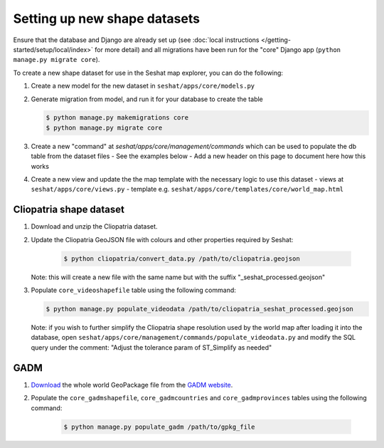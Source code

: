 Setting up new shape datasets
=============================

Ensure that the database and Django are already set up (see :doc:`local instructions </getting-started/setup/local/index>` for more detail) and all migrations have been run for the "core" Django app (``python manage.py migrate core``).

To create a new shape dataset for use in the Seshat map explorer, you can do the following:

1. Create a new model for the new dataset in ``seshat/apps/core/models.py``
2. Generate migration from model, and run it for your database to create the table

   .. code-block:: bash

      $ python manage.py makemigrations core
      $ python manage.py migrate core

3. Create a new "command" at `seshat/apps/core/management/commands` which can be used to populate the db table from the dataset files
   - See the examples below
   - Add a new header on this page to document here how this works

4. Create a new view and update the the map template with the necessary logic to use this dataset
   - views at ``seshat/apps/core/views.py``
   - template e.g. ``seshat/apps/core/templates/core/world_map.html``

Cliopatria shape dataset
-------------------------

..
    TODO: Add a link here to the published Cliopatria dataset

1. Download and unzip the Cliopatria dataset.
2. Update the Cliopatria GeoJSON file with colours and other properties required by Seshat:
   
      .. code-block:: bash
   
         $ python cliopatria/convert_data.py /path/to/cliopatria.geojson

   Note: this will create a new file with the same name but with the suffix "_seshat_processed.geojson"
3. Populate ``core_videoshapefile`` table using the following command:

   .. code-block:: bash

      $ python manage.py populate_videodata /path/to/cliopatria_seshat_processed.geojson

   Note: if you wish to further simplify the Cliopatria shape resolution used by the world map after loading it into the database, open ``seshat/apps/core/management/commands/populate_videodata.py`` and modify the SQL query under the comment: "Adjust the tolerance param of ST_Simplify as needed"

GADM
----

1. `Download <https://geodata.ucdavis.edu/gadm/gadm4.1/gadm_410-gpkg.zip>`_ the whole world GeoPackage file from the `GADM website <https://gadm.org/download_world.html>`_.
2. Populate the ``core_gadmshapefile``, ``core_gadmcountries`` and ``core_gadmprovinces`` tables using the following command:

    .. code-block:: bash

        $ python manage.py populate_gadm /path/to/gpkg_file
